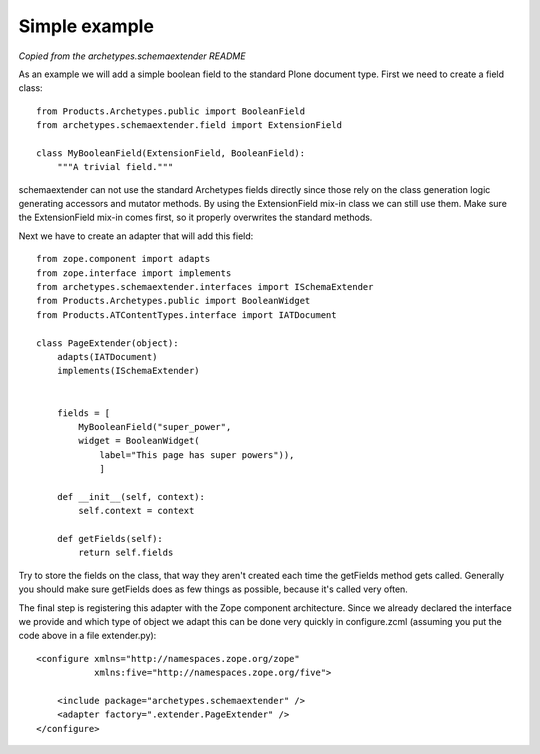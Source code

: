 Simple example
==============

*Copied from the archetypes.schemaextender README*

As an example we will add a simple boolean field to the standard
Plone document type. First we need to create a field class::

     from Products.Archetypes.public import BooleanField
     from archetypes.schemaextender.field import ExtensionField

     class MyBooleanField(ExtensionField, BooleanField):
         """A trivial field."""

schemaextender can not use the standard Archetypes fields directly
since those rely on the class generation logic generating accessors
and mutator methods. By using the ExtensionField mix-in class we can
still use them. Make sure the ExtensionField mix-in comes first, so it
properly overwrites the standard methods.

Next we have to create an adapter that will add this field::

    from zope.component import adapts
    from zope.interface import implements
    from archetypes.schemaextender.interfaces import ISchemaExtender
    from Products.Archetypes.public import BooleanWidget
    from Products.ATContentTypes.interface import IATDocument

    class PageExtender(object):
        adapts(IATDocument)
        implements(ISchemaExtender)


        fields = [
            MyBooleanField("super_power",
            widget = BooleanWidget(
                label="This page has super powers")),
                ]

        def __init__(self, context):
            self.context = context

        def getFields(self):
            return self.fields

Try to store the fields on the class, that way they aren't created each
time the getFields method gets called. Generally you should make sure
getFields does as few things as possible, because it's called very often.

The final step is registering this adapter with the Zope component
architecture. Since we already declared the interface we provide and
which type of object we adapt this can be done very quickly in
configure.zcml (assuming you put the code above in a file extender.py)::

    <configure xmlns="http://namespaces.zope.org/zope"
               xmlns:five="http://namespaces.zope.org/five">

        <include package="archetypes.schemaextender" />
        <adapter factory=".extender.PageExtender" />
    </configure>
